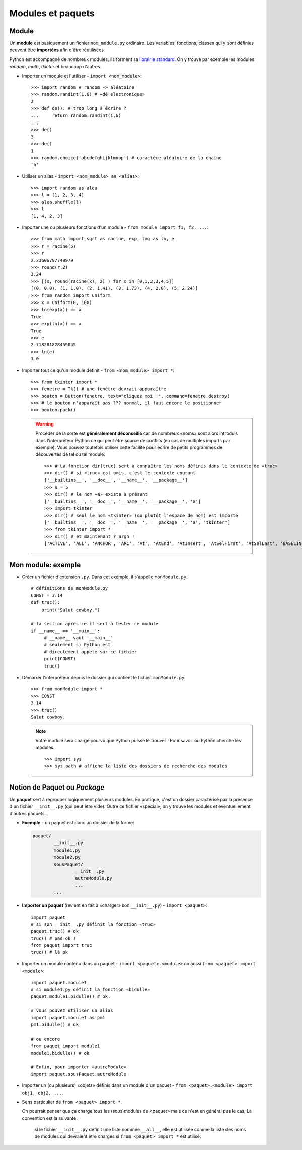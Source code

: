 ******************
Modules et paquets
******************

Module
======

Un **module** est basiquement un fichier ``nom_module.py`` ordinaire. Les variables, fonctions, classes qui y sont  définies peuvent être **importées** afin d'être réutilisées.

Python est accompagné de nombreux modules; ils forment sa `librairie standard <http://docs.python.org/3.3/library/index.html>`_. On y trouve par exemple les modules *random*, *math*, *tkinter* et beaucoup d'autres.

* Importer un module et l'utiliser - ``import <nom_module>``::

        >>> import random # random -> aléatoire
        >>> random.randint(1,6) # «dé electronique»
        2
        >>> def de(): # trop long à écrire ?
        ...     return random.randint(1,6)
        ...
        >>> de()
        3
        >>> de()
        1
        >>> random.choice('abcdefghijklmnop') # caractère aléatoire de la chaîne
        'h'

* Utiliser un alias - ``import <nom_module> as <alias>``::

        >>> import random as alea
        >>> l = [1, 2, 3, 4]
        >>> alea.shuffle(l)
        >>> l
        [1, 4, 2, 3]

* Importer une ou plusieurs fonctions d'un module - ``from module import f1, f2, ...``::

        >>> from math import sqrt as racine, exp, log as ln, e
        >>> r = racine(5)
        >>> r
        2.23606797749979
        >>> round(r,2)
        2.24
        >>> [(x, round(racine(x), 2) ) for x in [0,1,2,3,4,5]]
        [(0, 0.0), (1, 1.0), (2, 1.41), (3, 1.73), (4, 2.0), (5, 2.24)]
        >>> from random import uniform 
        >>> x = uniform(0, 100)
        >>> ln(exp(x)) == x
        True
        >>> exp(ln(x)) == x
        True
        >>> e
        2.718281828459045
        >>> ln(e)
        1.0


* Importer tout ce qu'un module définit - ``from <nom_module> import *``::

        >>> from tkinter import *
        >>> fenetre = Tk() # une fenêtre devrait apparaître
        >>> bouton = Button(fenetre, text="cliquez moi !", command=fenetre.destroy)
        >>> # le bouton n'apparaît pas ??? normal, il faut encore le positionner
        >>> bouton.pack()
        
  .. warning::
        
        Procéder de la sorte est **généralement déconseillé** car de nombreux «noms» sont alors introduis dans l'interpréteur Python ce qui peut être source de conflits (en cas de multiples imports par exemple).
        Vous pouvez toutefois utiliser cette facilité pour écrire de petits programmes de découvertes de tel ou tel module::

                >>> # La fonction dir(truc) sert à connaître les noms définis dans le contexte de «truc»
                >>> dir() # si «truc» est omis, c'est le contexte courant
                ['__builtins__', '__doc__', '__name__', '__package__']
                >>> a = 5
                >>> dir() # le nom «a» existe à présent
                ['__builtins__', '__doc__', '__name__', '__package__', 'a']
                >>> import tkinter
                >>> dir() # seul le nom «tkinter» (ou plutôt l'espace de nom) est importé
                ['__builtins__', '__doc__', '__name__', '__package__', 'a', 'tkinter']
                >>> from tkinter import *
                >>> dir() # et maintenant ? argh !
                ['ACTIVE', 'ALL', 'ANCHOR', 'ARC', 'At', 'AtEnd', 'AtInsert', 'AtSelFirst', 'AtSelLast', 'BASELINE', 'BEVEL', 'BOTH', 'BOTTOM', 'BROWSE', 'BUTT', 'BaseWidget', 'BitmapImage', 'BooleanVar', 'Button', 'CASCADE', 'CENTER', 'CHAR', 'CHECKBUTTON', 'CHORD', 'COMMAND', 'CURRENT' ... 

Mon module: exemple
===================

* Créer un fichier d'extension ``.py``. Dans cet exemple, il s'appelle ``monModule.py``::
        
        # définitions de monModule.py
        CONST = 3.14
        def truc():
            print("Salut cowboy.")

        # la section après ce if sert à tester ce module
        if __name__ == '__main__':
             # __name__ vaut '__main__'
             # seulement si Python est
             # directement appelé sur ce fichier
             print(CONST)
             truc()

* Démarrer l'interpréteur depuis le dossier qui contient le fichier ``monModule.py``::
        
        >>> from monModule import *
        >>> CONST
        3.14
        >>> truc()
        Salut cowboy.

  .. note:: Votre module sera chargé pourvu que Python puisse le trouver ! Pour savoir où Python cherche les modules::

        >>> import sys
        >>> sys.path # affiche la liste des dossiers de recherche des modules

Notion de Paquet ou *Package*
=============================

Un **paquet** sert à regrouper logiquement plusieurs modules. En pratique, c'est un dossier caractérisé par la présence d'un fichier ``__init__.py`` (qui peut être vide). Outre ce fichier «spécial», on y trouve les modules et éventuellement d'autres paquets...

* **Exemple** - un paquet est donc un dossier de la forme:

  .. code-block:: text

        paquet/
                __init__.py
                module1.py
                module2.py
                sousPaquet/
                        __init__.py
                        autreModule.py
                        ...
                ...

* **Importer un paquet** (revient en fait à «charger» son ``__init__.py``) - ``import <paquet>``::

        import paquet
        # si son __init__.py définit la fonction «truc»
        paquet.truc() # ok
        truc() # pas ok !
        from paquet import truc
        truc() # là ok

* Importer un module contenu dans un paquet - ``import <paquet>.<module>`` ou aussi ``from <paquet> import <module>``::

        import paquet.module1
        # si module1.py définit la fonction «bidulle»
        paquet.module1.bidulle() # ok.
        
        # vous pouvez utiliser un alias
        import paquet.module1 as pm1
        pm1.bidulle() # ok

        # ou encore
        from paquet import module1
        module1.bidulle() # ok

        # Enfin, pour importer «autreModule»
        import paquet.sousPaquet.autreModule 

* Importer un (ou plusieurs) «objets» définis dans un module d'un paquet - ``from <paquet>.<module> import obj1, obj2, ...``.

* Sens particulier de ``from <paquet> import *``.

  On pourrait penser que ça charge tous les (sous)modules de <paquet> mais ce n'est en général pas le cas; La convention est la suivante: 
  
        si le fichier ``__init__.py`` définit une liste nommée ``__all__``, elle est utilisée comme la liste des noms de modules qui devraient être chargés si ``from <paquet> import *`` est utilisé.
